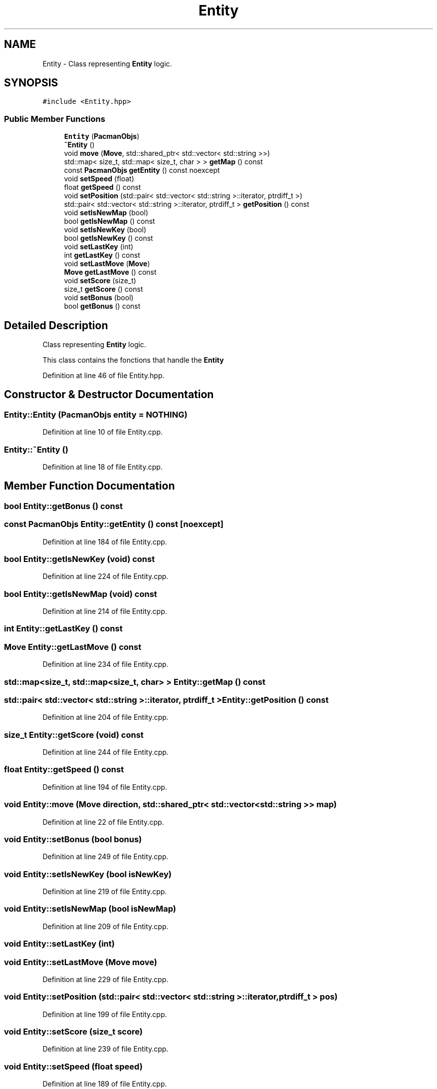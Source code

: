 .TH "Entity" 3 "Sun Mar 31 2019" "Version 1.0" "OOP_arcade_2018" \" -*- nroff -*-
.ad l
.nh
.SH NAME
Entity \- Class representing \fBEntity\fP logic\&.  

.SH SYNOPSIS
.br
.PP
.PP
\fC#include <Entity\&.hpp>\fP
.SS "Public Member Functions"

.in +1c
.ti -1c
.RI "\fBEntity\fP (\fBPacmanObjs\fP)"
.br
.ti -1c
.RI "\fB~Entity\fP ()"
.br
.ti -1c
.RI "void \fBmove\fP (\fBMove\fP, std::shared_ptr< std::vector< std::string >>)"
.br
.ti -1c
.RI "std::map< size_t, std::map< size_t, char > > \fBgetMap\fP () const"
.br
.ti -1c
.RI "const \fBPacmanObjs\fP \fBgetEntity\fP () const noexcept"
.br
.ti -1c
.RI "void \fBsetSpeed\fP (float)"
.br
.ti -1c
.RI "float \fBgetSpeed\fP () const"
.br
.ti -1c
.RI "void \fBsetPosition\fP (std::pair< std::vector< std::string >::iterator, ptrdiff_t >)"
.br
.ti -1c
.RI "std::pair< std::vector< std::string >::iterator, ptrdiff_t > \fBgetPosition\fP () const"
.br
.ti -1c
.RI "void \fBsetIsNewMap\fP (bool)"
.br
.ti -1c
.RI "bool \fBgetIsNewMap\fP () const"
.br
.ti -1c
.RI "void \fBsetIsNewKey\fP (bool)"
.br
.ti -1c
.RI "bool \fBgetIsNewKey\fP () const"
.br
.ti -1c
.RI "void \fBsetLastKey\fP (int)"
.br
.ti -1c
.RI "int \fBgetLastKey\fP () const"
.br
.ti -1c
.RI "void \fBsetLastMove\fP (\fBMove\fP)"
.br
.ti -1c
.RI "\fBMove\fP \fBgetLastMove\fP () const"
.br
.ti -1c
.RI "void \fBsetScore\fP (size_t)"
.br
.ti -1c
.RI "size_t \fBgetScore\fP () const"
.br
.ti -1c
.RI "void \fBsetBonus\fP (bool)"
.br
.ti -1c
.RI "bool \fBgetBonus\fP () const"
.br
.in -1c
.SH "Detailed Description"
.PP 
Class representing \fBEntity\fP logic\&. 

This class contains the fonctions that handle the \fBEntity\fP 
.PP
Definition at line 46 of file Entity\&.hpp\&.
.SH "Constructor & Destructor Documentation"
.PP 
.SS "Entity::Entity (\fBPacmanObjs\fP entity = \fC\fBNOTHING\fP\fP)"

.PP
Definition at line 10 of file Entity\&.cpp\&.
.SS "Entity::~Entity ()"

.PP
Definition at line 18 of file Entity\&.cpp\&.
.SH "Member Function Documentation"
.PP 
.SS "bool Entity::getBonus () const"

.SS "const \fBPacmanObjs\fP Entity::getEntity () const\fC [noexcept]\fP"

.PP
Definition at line 184 of file Entity\&.cpp\&.
.SS "bool Entity::getIsNewKey (void) const"

.PP
Definition at line 224 of file Entity\&.cpp\&.
.SS "bool Entity::getIsNewMap (void) const"

.PP
Definition at line 214 of file Entity\&.cpp\&.
.SS "int Entity::getLastKey () const"

.SS "\fBMove\fP Entity::getLastMove () const"

.PP
Definition at line 234 of file Entity\&.cpp\&.
.SS "std::map<size_t, std::map<size_t, char> > Entity::getMap () const"

.SS "std::pair< std::vector< std::string >::iterator, ptrdiff_t > Entity::getPosition () const"

.PP
Definition at line 204 of file Entity\&.cpp\&.
.SS "size_t Entity::getScore (void) const"

.PP
Definition at line 244 of file Entity\&.cpp\&.
.SS "float Entity::getSpeed () const"

.PP
Definition at line 194 of file Entity\&.cpp\&.
.SS "void Entity::move (\fBMove\fP direction, std::shared_ptr< std::vector< std::string >> map)"

.PP
Definition at line 22 of file Entity\&.cpp\&.
.SS "void Entity::setBonus (bool bonus)"

.PP
Definition at line 249 of file Entity\&.cpp\&.
.SS "void Entity::setIsNewKey (bool isNewKey)"

.PP
Definition at line 219 of file Entity\&.cpp\&.
.SS "void Entity::setIsNewMap (bool isNewMap)"

.PP
Definition at line 209 of file Entity\&.cpp\&.
.SS "void Entity::setLastKey (int)"

.SS "void Entity::setLastMove (\fBMove\fP move)"

.PP
Definition at line 229 of file Entity\&.cpp\&.
.SS "void Entity::setPosition (std::pair< std::vector< std::string >::iterator, ptrdiff_t > pos)"

.PP
Definition at line 199 of file Entity\&.cpp\&.
.SS "void Entity::setScore (size_t score)"

.PP
Definition at line 239 of file Entity\&.cpp\&.
.SS "void Entity::setSpeed (float speed)"

.PP
Definition at line 189 of file Entity\&.cpp\&.

.SH "Author"
.PP 
Generated automatically by Doxygen for OOP_arcade_2018 from the source code\&.
